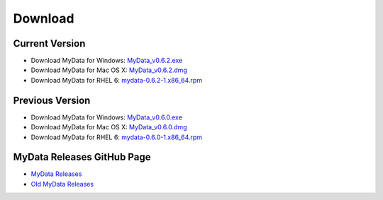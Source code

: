 Download
========

Current Version
^^^^^^^^^^^^^^^
* Download MyData for Windows: `MyData_v0.6.2.exe <https://github.com/mytardis/mydata/releases/download/v0.6.2/MyData_v0.6.2.exe>`_
* Download MyData for Mac OS X: `MyData_v0.6.2.dmg <https://github.com/mytardis/mydata/releases/download/v0.6.2/MyData_v0.6.2.dmg>`_
* Download MyData for RHEL 6: `mydata-0.6.2-1.x86_64.rpm <https://github.com/mytardis/mydata/releases/download/v0.6.2/mydata-0.6.2-1.x86_64.rpm>`_

Previous Version
^^^^^^^^^^^^^^^^
* Download MyData for Windows: `MyData_v0.6.0.exe <https://github.com/mytardis/mydata/releases/download/v0.6.0/MyData_v0.6.0.exe>`_
* Download MyData for Mac OS X: `MyData_v0.6.0.dmg <https://github.com/mytardis/mydata/releases/download/v0.6.0/MyData_v0.6.0.dmg>`_
* Download MyData for RHEL 6: `mydata-0.6.0-1.x86_64.rpm <https://github.com/mytardis/mydata/releases/download/v0.6.0/mydata-0.6.0-1.x86_64.rpm>`_

MyData Releases GitHub Page
^^^^^^^^^^^^^^^^^^^^^^^^^^^
* `MyData Releases <https://github.com/mytardis/mydata/releases>`_
* `Old MyData Releases <https://github.com/monash-merc/mydata/releases>`_
